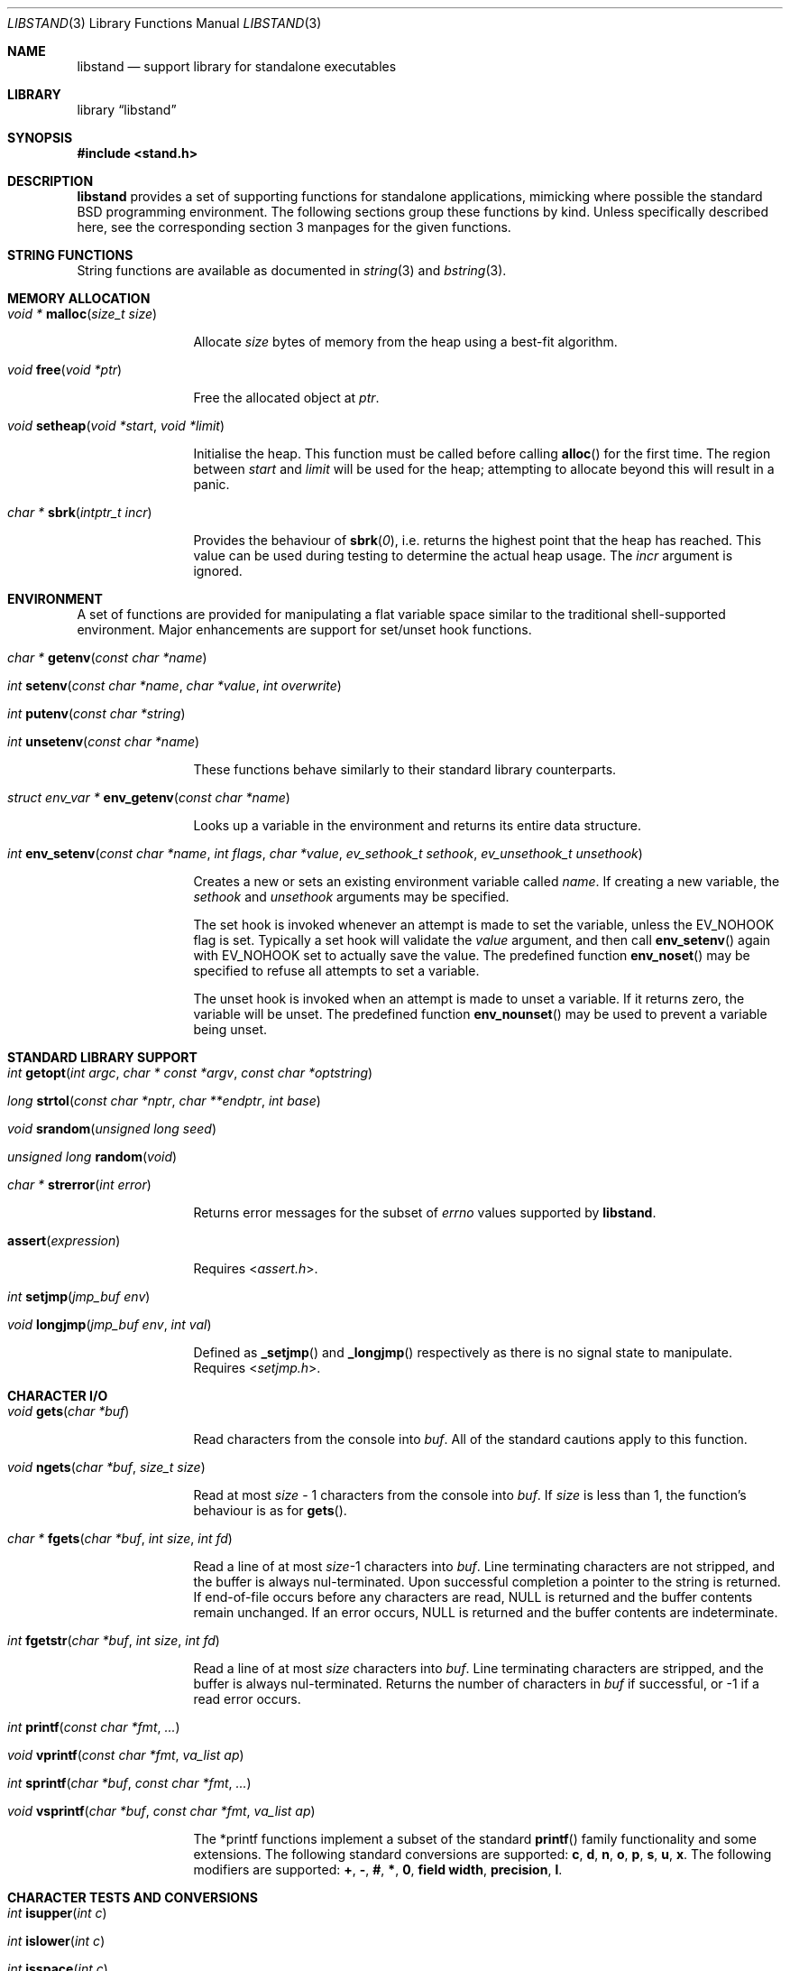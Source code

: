 .\" Copyright (c) Michael Smith
.\" All rights reserved.
.\"
.\" Redistribution and use in source and binary forms, with or without
.\" modification, are permitted provided that the following conditions
.\" are met:
.\" 1. Redistributions of source code must retain the above copyright
.\"    notice, this list of conditions and the following disclaimer.
.\" 2. Redistributions in binary form must reproduce the above copyright
.\"    notice, this list of conditions and the following disclaimer in the
.\"    documentation and/or other materials provided with the distribution.
.\"
.\" THIS SOFTWARE IS PROVIDED BY THE AUTHOR AND CONTRIBUTORS ``AS IS'' AND
.\" ANY EXPRESS OR IMPLIED WARRANTIES, INCLUDING, BUT NOT LIMITED TO, THE
.\" IMPLIED WARRANTIES OF MERCHANTABILITY AND FITNESS FOR A PARTICULAR PURPOSE
.\" ARE DISCLAIMED.  IN NO EVENT SHALL THE AUTHOR OR CONTRIBUTORS BE LIABLE
.\" FOR ANY DIRECT, INDIRECT, INCIDENTAL, SPECIAL, EXEMPLARY, OR CONSEQUENTIAL
.\" DAMAGES (INCLUDING, BUT NOT LIMITED TO, PROCUREMENT OF SUBSTITUTE GOODS
.\" OR SERVICES; LOSS OF USE, DATA, OR PROFITS; OR BUSINESS INTERRUPTION)
.\" HOWEVER CAUSED AND ON ANY THEORY OF LIABILITY, WHETHER IN CONTRACT, STRICT
.\" LIABILITY, OR TORT (INCLUDING NEGLIGENCE OR OTHERWISE) ARISING IN ANY WAY
.\" OUT OF THE USE OF THIS SOFTWARE, EVEN IF ADVISED OF THE POSSIBILITY OF
.\" SUCH DAMAGE.
.\"
.\" $FreeBSD: src/lib/libstand/libstand.3,v 1.5.2.11 2002/06/26 19:14:43 schweikh Exp $
.\"
.Dd April 8, 2019
.Dt LIBSTAND 3
.Os
.Sh NAME
.Nm libstand
.Nd support library for standalone executables
.Sh LIBRARY
.Lb libstand
.Sh SYNOPSIS
.In stand.h
.Sh DESCRIPTION
.Nm
provides a set of supporting functions for standalone
applications, mimicking where possible the standard
.Bx
programming
environment.
The following sections group these functions by kind.
Unless specifically described here, see the corresponding section 3
manpages for the given functions.
.Sh STRING FUNCTIONS
String functions are available as documented in
.Xr string 3
and
.Xr bstring 3 .
.Sh MEMORY ALLOCATION
.Bl -hang -width 10n
.It Xo
.Ft "void *"
.Fn malloc "size_t size"
.Xc
.Pp
Allocate
.Fa size
bytes of memory from the heap using a best-fit algorithm.
.It Xo
.Ft void
.Fn free "void *ptr"
.Xc
.Pp
Free the allocated object at
.Fa ptr .
.It Xo
.Ft void
.Fn setheap "void *start" "void *limit"
.Xc
.Pp
Initialise the heap.
This function must be called before calling
.Fn alloc
for the first time.
The region between
.Fa start
and
.Fa limit
will be used for the heap; attempting to allocate beyond this will result
in a panic.
.It Xo
.Ft "char *"
.Fn sbrk "intptr_t incr"
.Xc
.Pp
Provides the behaviour of
.Fn sbrk 0 ,
i.e.\& returns the highest point that the heap has reached.
This value can
be used during testing to determine the actual heap usage.
The
.Fa incr
argument is ignored.
.El
.Sh ENVIRONMENT
A set of functions are provided for manipulating a flat variable space similar
to the traditional shell-supported environment.
Major enhancements are support
for set/unset hook functions.
.Bl -hang -width 10n
.It Xo
.Ft "char *"
.Fn getenv "const char *name"
.Xc
.It Xo
.Ft int
.Fn setenv "const char *name" "char *value" "int overwrite"
.Xc
.It Xo
.Ft int
.Fn putenv "const char *string"
.Xc
.It Xo
.Ft int
.Fn unsetenv "const char *name"
.Xc
.Pp
These functions behave similarly to their standard library counterparts.
.It Xo
.Ft "struct env_var *"
.Fn env_getenv "const char *name"
.Xc
.Pp
Looks up a variable in the environment and returns its entire
data structure.
.It Xo
.Ft int
.Fn env_setenv "const char *name" "int flags" "char *value" "ev_sethook_t sethook" "ev_unsethook_t unsethook"
.Xc
.Pp
Creates a new or sets an existing environment variable called
.Fa name .
If creating a new variable, the
.Fa sethook
and
.Fa unsethook
arguments may be specified.
.Pp
The set hook is invoked whenever an attempt
is made to set the variable, unless the
.Dv EV_NOHOOK
flag is set.
Typically
a set hook will validate the
.Fa value
argument, and then call
.Fn env_setenv
again with
.Dv EV_NOHOOK
set to actually save the value.
The predefined function
.Fn env_noset
may be specified to refuse all attempts to set a variable.
.Pp
The unset hook is invoked when an attempt is made to unset a variable.
If it
returns zero, the  variable will be unset.
The predefined function
.Fn env_nounset
may be used to prevent a variable being unset.
.El
.Sh STANDARD LIBRARY SUPPORT
.Bl -hang -width 10n
.It Xo
.Ft int
.Fn getopt "int argc" "char * const *argv" "const char *optstring"
.Xc
.It Xo
.Ft long
.Fn strtol "const char *nptr" "char **endptr" "int base"
.Xc
.It Xo
.Ft void
.Fn srandom "unsigned long seed"
.Xc
.It Xo
.Ft "unsigned long"
.Fn random void
.Xc
.It Xo
.Ft "char *"
.Fn strerror "int error"
.Xc
.Pp
Returns error messages for the subset of
.Va errno
values supported by
.Nm .
.It Fn assert expression
.Pp
Requires
.In assert.h .
.It Xo
.Ft int
.Fn setjmp "jmp_buf env"
.Xc
.It Xo
.Ft void
.Fn longjmp "jmp_buf env" "int val"
.Xc
.Pp
Defined as
.Fn _setjmp
and
.Fn _longjmp
respectively as there is no signal state to manipulate.
Requires
.In setjmp.h .
.El
.Sh CHARACTER I/O
.Bl -hang -width 10n
.It Xo
.Ft void
.Fn gets "char *buf"
.Xc
.Pp
Read characters from the console into
.Fa buf .
All of the standard cautions apply to this function.
.It Xo
.Ft void
.Fn ngets "char *buf" "size_t size"
.Xc
.Pp
Read at most
.Fa size
- 1 characters from the console into
.Fa buf .
If
.Fa size
is less than 1, the function's behaviour is as for
.Fn gets .
.It Xo
.Ft char *
.Fn fgets "char *buf" "int size" "int fd"
.Xc
.Pp
Read a line of at most
.Fa size Ns -1
characters into
.Fa buf .
Line terminating characters are not stripped,
and the buffer is always nul-terminated.
Upon successful completion a pointer to the string is returned.
If end-of-file occurs before any characters are read,
NULL is returned and the buffer contents remain unchanged.
If an error occurs,
NULL is returned and the buffer contents are indeterminate.
.It Xo
.Ft int
.Fn fgetstr "char *buf" "int size" "int fd"
.Xc
.Pp
Read a line of at most
.Fa size
characters into
.Fa buf .
Line terminating characters are stripped, and the buffer is always
nul-terminated.
Returns the number of characters in
.Fa buf
if successful, or -1 if a read error occurs.
.It Xo
.Ft int
.Fn printf "const char *fmt" "..."
.Xc
.It Xo
.Ft void
.Fn vprintf "const char *fmt" "va_list ap"
.Xc
.It Xo
.Ft int
.Fn sprintf "char *buf" "const char *fmt" "..."
.Xc
.It Xo
.Ft void
.Fn vsprintf "char *buf" "const char *fmt" "va_list ap"
.Xc
.Pp
The *printf functions implement a subset of the standard
.Fn printf
family functionality and some extensions.
The following standard conversions
are supported:
.Cm c , d , n , o , p , s , u , x .
The following modifiers are supported:
.Cm + , - , # , * , 0 , field width , precision , l .
.El
.Sh CHARACTER TESTS AND CONVERSIONS
.Bl -hang -width 10n
.It Xo
.Ft int
.Fn isupper "int c"
.Xc
.It Xo
.Ft int
.Fn islower "int c"
.Xc
.It Xo
.Ft int
.Fn isspace "int c"
.Xc
.It Xo
.Ft int
.Fn isdigit "int c"
.Xc
.It Xo
.Ft int
.Fn isxdigit "int c"
.Xc
.It Xo
.Ft int
.Fn isascii "int c"
.Xc
.It Xo
.Ft int
.Fn isalpha "int c"
.Xc
.It Xo
.Ft int
.Fn toupper "int c"
.Xc
.It Xo
.Ft int
.Fn tolower "int c"
.Xc
.El
.Sh FILE I/O
.Bl -hang -width 10n
.It Xo
.Ft int
.Fn open "const char *path" "int flags"
.Xc
.Pp
Similar to the behaviour as specified in
.Xr open 2 ,
except that file creation is not supported, so the mode parameter is not
required.
The
.Fa flags
argument may be one of
.Dv O_RDONLY ,
.Dv O_WRONLY
and
.Dv O_RDWR
(although no filesystems currently support writing).
.It Xo
.Ft int
.Fn close "int fd"
.Xc
.It Xo
.Ft void
.Fn closeall void
.Xc
.Pp
Close all open files.
.It Xo
.Ft ssize_t
.Fn read "int fd" "void *buf" "size_t len"
.Xc
.It Xo
.Ft ssize_t
.Fn write "int fd" "void *buf" "size_t len"
.Xc
.Pp
(No filesystems currently support writing.)
.It Xo
.Ft off_t
.Fn lseek "int fd" "off_t offset" "int whence"
.Xc
.Pp
Files being automatically uncompressed during reading cannot seek backwards
from the current point.
.It Xo
.Ft int
.Fn stat "const char *path" "struct stat *sb"
.Xc
.It Xo
.Ft int
.Fn fstat "int fd" "struct stat *sb"
.Xc
.Pp
The
.Fn stat
and
.Fn fstat
functions only fill out the following fields in the
.Fa sb
structure:
.Fa st_mode , st_nlink , st_uid , st_gid , st_size .
The
.Nm tftp
filesystem cannot provide meaningful values for this call, and the
.Nm cd9660
filesystem always reports files having uid/gid of zero.
.El
.Sh PAGER
.Nm
supplies a simple internal pager to ease reading the output of large commands.
.Bl -hang -width 10n
.It Xo
.Ft void
.Fn pager_open
.Xc
.Pp
Initialises the pager and tells it that the next line output will be the
top of the display.
The environment variable LINES is consulted to determine the number of
lines to be displayed before pausing.
.It Xo
.Ft void
.Fn pager_close void
.Xc
.Pp
Closes the pager.
.It Xo
.Ft int
.Fn pager_output "char *lines"
.Xc
.Pp
Sends the lines in the nul-terminated buffer at
.Fa lines
to the pager.
Newline characters are counted in order to determine the number
of lines being output (wrapped lines are not accounted for).
.Fn pager_output
will return zero when all of the lines have been output, or nonzero if the
display was paused and the user elected to quit.
.It Xo
.Ft int
.Fn pager_file "char *fname"
.Xc
.Pp
Attempts to open and display the file
.Fa fname .
Returns -1 on error, 0 at
.Dv EOF ,
or 1 if the user elects to quit while reading.
.El
.Sh NETWORK
.Bl -hang -width 10n
.It Xo
.Ft "char *"
.Fn ether_sprintf "u_char *ap"
.Xc
.Pp
Convert an ethernet address to its human readable notation as specified in IEEE 802.
.El
.Sh MISC
.Bl -hang -width 10n
.It Xo
.Ft void
.Fn twiddle void
.Xc
.Pp
Successive calls emit the characters in the sequence |, /, -, \\ followed by a
backspace in order to provide reassurance to the user.
.El
.Sh REQUIRED LOW-LEVEL SUPPORT
The following resources are consumed by
.Nm
- stack, heap, console and devices.
.Pp
The stack must be established before
.Nm
functions can be invoked.
Stack requirements vary depending on the functions
and filesystems used by the consumer and the support layer functions detailed
below.
.Pp
The heap must be established before calling
.Fn alloc
or
.Fn open
by calling
.Fn setheap .
Heap usage will vary depending on the number of simultaneously open files,
as well as client behaviour.
Automatic decompression will allocate more
than 64K of data per open file.
.Pp
Console access is performed via the
.Fn getchar ,
.Fn putchar
and
.Fn ischar
functions detailed below.
.Pp
Device access is initiated via
.Fn devopen
and is performed through the
.Fn dv_strategy ,
.Fn dv_ioctl
and
.Fn dv_close
functions in the device switch structure that
.Fn devopen
returns.
.Pp
The consumer must provide the following support functions:
.Bl -hang -width 10n
.It Xo
.Ft int
.Fn getchar void
.Xc
.Pp
Return a character from the console, used by
.Fn gets ,
.Fn ngets
and pager functions.
.It Xo
.Ft int
.Fn ischar void
.Xc
.Pp
Returns nonzero if a character is waiting from the console.
.It Xo
.Ft void
.Fn putchar int
.Xc
.Pp
Write a character to the console, used by
.Fn gets ,
.Fn ngets ,
.Fn *printf ,
.Fn panic
and
.Fn twiddle
and thus by many other functions for debugging and informational output.
.It Xo
.Ft int
.Fn devopen "struct open_file *of" "const char *name" "char **file"
.Xc
.Pp
Open the appropriate device for the file named in
.Fa name ,
returning in
.Fa file
a pointer to the remaining body of
.Fa name
which does not refer to the device.
The
.Va f_dev
field in
.Fa of
will be set to point to the
.Vt devsw
structure for the opened device if successful.
Device identifiers must
always precede the path component, but may otherwise be arbitrarily formatted.
Used by
.Fn open
and thus for all device-related I/O.
.It Xo
.Ft int
.Fn devclose "struct open_file *of"
.Xc
.Pp
Close the device allocated for
.Fa of .
The device driver itself will already have been called for the close;
this call should clean up any allocation made by
.Fn devopen
only.
.It Xo
.Ft void
.Fn panic "const char *msg" "..."
.Xc
.Pp
Signal a fatal and unrecoverable error condition.
The
.Fa msg ...
arguments are as for
.Fn printf .
.El
.Sh INTERNAL FILESYSTEMS
Internal filesystems are enabled by the consumer exporting the array
.Vt struct fs_ops *file_system[] ,
which should be initialised with pointers
to
.Vt struct fs_ops
structures.
The following filesystem handlers are supplied by
.Nm ,
the consumer may supply other filesystems of their own:
.Bl -hang -width ".Va cd9660_fsops"
.It Va ufs_fsops
The
.Bx
.Xr UFS 5 .
.It Va hammer1_fsops
.Xr HAMMER 5
filesystem.
.It Va hammer2_fsops
Hammer2 filesystem.
.It Va ext2fs_fsops
Linux ext2fs filesystem.
.It Va msdos_fsops
MS-DOS filesystem.
.It Va tftp_fsops
File access via TFTP.
.It Va nfs_fsops
File access via NFS.
.It Va cd9660_fsops
ISO 9660 (CD-ROM) filesystem.
.It Va gzipfs_fsops
Stacked filesystem supporting gzipped files.
When trying the gzipfs filesystem,
.Nm
appends
.Li .gz
to the end of the filename, and then tries to locate the file using the other
filesystems.
Placement of this filesystem in the
.Va file_system[]
array determines whether gzipped files will be opened in preference to non-gzipped
files.
It is only possible to seek a gzipped file forwards, and
.Fn stat
and
.Fn fstat
on gzipped files will report an invalid length.
.It Va bzipfs_fsops
The same as
.Va gzipfs_fsops ,
but for
.Xr bzip2 1 Ns -compressed
files.
.El
.Pp
The array of
.Vt struct fs_ops
pointers should be terminated with a NULL.
.Sh DEVICES
Devices are exported by the supporting code via the array
.Vt struct devsw *devsw[]
which is a NULL terminated array of pointers to device switch structures.
.Sh HISTORY
.Nm
contains contributions from many sources, including:
.Bl -bullet -compact
.It
.Nm libsa
from
.Nx
.It
.Nm libc
and
.Nm libkern
from
.Fx 3.0 .
.It
.Nm zalloc
from
.An Matthew Dillon Aq Mt dillon@backplane.com
.El
.Pp
The reorganisation and port to
.Fx 3.0 ,
the environment functions and this manpage were written by
.An Mike Smith Aq Mt msmith@FreeBSD.org .
.Sh BUGS
The lack of detailed memory usage data is unhelpful.
